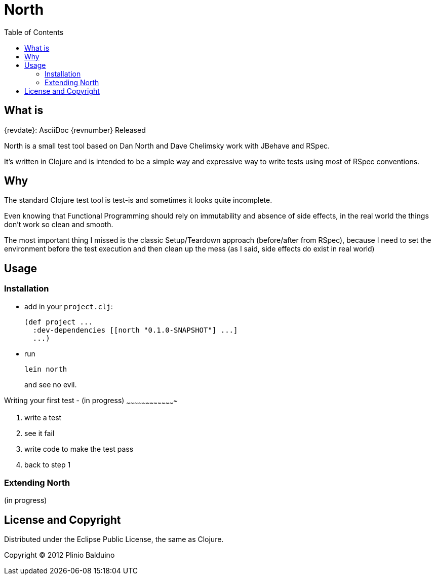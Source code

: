 :keywords:    North, Dan North, BDD, TDD, RSpec
:description: North is a small test tool based on Dan North and Dave Chelimsky works with JBehave and RSpec

:toc:

North
=====

.{revdate}: AsciiDoc {revnumber} Released

What is
-------
North is a small test tool based on Dan North and Dave Chelimsky work with JBehave and RSpec.

It's written in Clojure and is intended to be a simple way and expressive way to write tests using most of RSpec conventions.

Why
---
The standard Clojure test tool is test-is and sometimes it looks quite incomplete. 

Even knowing that Functional Programming should rely on immutability and absence of side effects, in the real world the things don't work so clean and smooth.

The most important thing I missed is the classic Setup/Teardown approach (before/after from RSpec), because I need to set the environment before the test execution and then clean up the mess (as I said, side effects do exist in real world)

Usage
-----

Installation
~~~~~~~~~~~~

- add in your +project.clj+:
+
---------------------------------------------------
(def project ...
  :dev-dependencies [[north "0.1.0-SNAPSHOT"] ...]
  ...)
---------------------------------------------------

- run
+
---------------------------------------------------
lein north
---------------------------------------------------
+
and see no evil.

Writing your first test - (in progress)
~~~~~~~~~~~~~~~~~~~~~~~~~~~~~~~~~~~~~

. write a test
. see it fail
. write code to make the test pass
. back to step 1 

Extending North
~~~~~~~~~~~~~~~
(in progress)

License and Copyright
---------------------

Distributed under the Eclipse Public License, the same as Clojure.

Copyright (C) 2012 Plinio Balduino